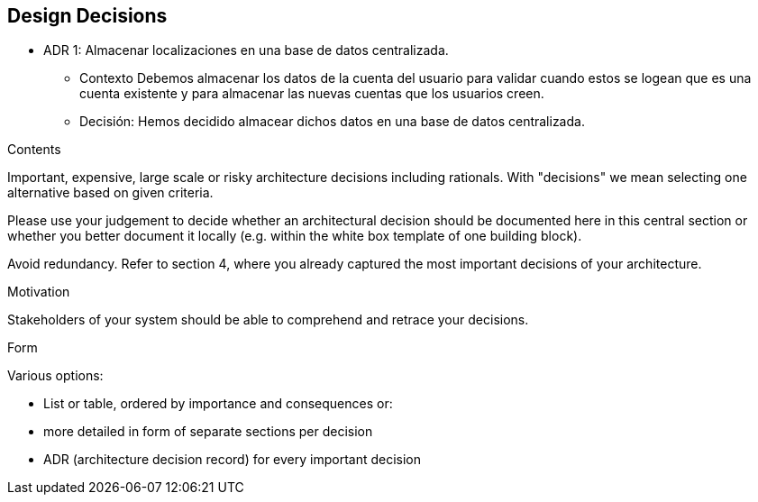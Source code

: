 [[section-design-decisions]]
== Design Decisions


[role="arc42help"]
* ADR 1: Almacenar localizaciones en una base de datos centralizada.
- Contexto
Debemos almacenar los datos de la cuenta del usuario para validar cuando estos se logean
que es una cuenta existente y para almacenar las nuevas cuentas que los usuarios creen.
- Decisión:
Hemos decidido almacear dichos datos en una base de datos centralizada.
****
.Contents
Important, expensive, large scale or risky architecture decisions including rationals.
With "decisions" we mean selecting one alternative based on given criteria.

Please use your judgement to decide whether an architectural decision should be documented
here in this central section or whether you better document it locally
(e.g. within the white box template of one building block).

Avoid redundancy. Refer to section 4, where you already captured the most important decisions of your architecture.

.Motivation
Stakeholders of your system should be able to comprehend and retrace your decisions.

.Form
Various options:

* List or table, ordered by importance and consequences or:
* more detailed in form of separate sections per decision
* ADR (architecture decision record) for every important decision
****
